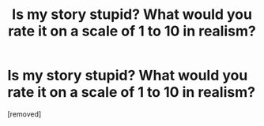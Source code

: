 #+TITLE: Is my story stupid? What would you rate it on a scale of 1 to 10 in realism?

* Is my story stupid? What would you rate it on a scale of 1 to 10 in realism?
:PROPERTIES:
:Score: 0
:DateUnix: 1532742862.0
:DateShort: 2018-Jul-28
:END:
[removed]


